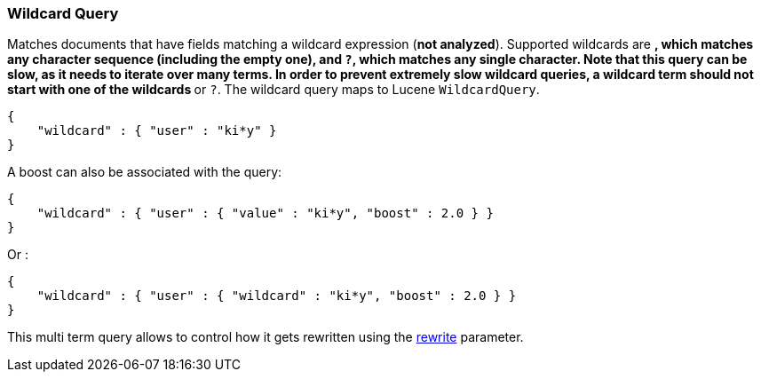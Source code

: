 [[query-dsl-wildcard-query]]
=== Wildcard Query

Matches documents that have fields matching a wildcard expression (*not
analyzed*). Supported wildcards are `*`, which matches any character
sequence (including the empty one), and `?`, which matches any single
character. Note that this query can be slow, as it needs to iterate over many
terms. In order to prevent extremely slow wildcard queries, a wildcard
term should not start with one of the wildcards `*` or `?`. The wildcard
query maps to Lucene `WildcardQuery`.

[source,js]
--------------------------------------------------
{
    "wildcard" : { "user" : "ki*y" }
}
--------------------------------------------------

A boost can also be associated with the query:

[source,js]
--------------------------------------------------
{
    "wildcard" : { "user" : { "value" : "ki*y", "boost" : 2.0 } }
}
--------------------------------------------------

Or :

[source,js]
--------------------------------------------------
{
    "wildcard" : { "user" : { "wildcard" : "ki*y", "boost" : 2.0 } }
}
--------------------------------------------------

This multi term query allows to control how it gets rewritten using the
<<query-dsl-multi-term-rewrite,rewrite>>
parameter.
